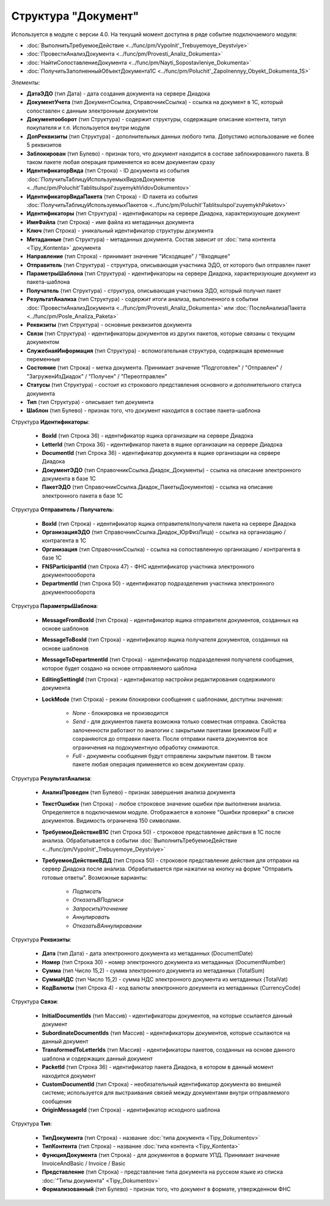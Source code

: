 
Структура "Документ"
====================

Используется в модуле с версии 4.0. На текущий момент доступна в ряде событие подключаемого модуля:

* :doc:`ВыполнитьТребуемоеДействие <../func/pm/Vypolnit'_Trebuyemoye_Deystviye>`
* :doc:`ПровестиАнализДокумента <../func/pm/Provesti_Analiz_Dokumenta>`
* :doc:`НайтиСопоставлениеДокумента <../func/pm/Nayti_Sopostavleniye_Dokumenta>`
* :doc:`ПолучитьЗаполненныйОбъектДокумента1С <../func/pm/Poluchit'_Zapolnennyy_Obyekt_Dokumenta_1S>`

*Элементы:*

* **ДатаЭДО** (тип Дата) - дата создания документа на сервере Диадока
* **ДокументУчета** (тип ДокументСсылка, СправочникСсылка) - ссылка на документ в 1С, который сопоставлен с данным электронным документом
* **Документооборот** (тип Структура) - содержит структуры, содержащие описание контента, титул покупателя и т.п. Используется внутри модуля
* **ДопРеквизиты** (тип Структура) - дополнительных данных любого типа. Допустимо использование не более 5 реквизитов
* **Заблокирован** (тип Булево) - признак того, что документ находится в составе заблокированного пакета. В таком пакете любая операция применяется ко всем документам сразу
* **ИдентификаторВида** (тип Строка) - ID документа из события :doc:`ПолучитьТаблицуИспользуемыхВидовДокументов <../func/pm/Poluchit'TablitsuIspol'zuyemykhVidovDokumentov>`
* **ИдентификаторВидаПакета** (тип Строка) - ID пакета из события :doc:`ПолучитьТаблицуИспользуемыхПакетов <../func/pm/Poluchit'TablitsuIspol'zuyemykhPaketov>`
* **Идентификаторы** (тип Структура) - идентификаторы на сервере Диадока, характеризующие документ
* **ИмяФайла** (тип Строка) - имя файла из метаданных документа
* **Ключ** (тип Строка) - уникальный идентификатор структуры документа
* **Метаданные** (тип Структура) - метаданных документа. Состав зависит от :doc:`типа контента <Tipy_Kontenta>` документа
* **Направление** (тип Строка) - принимает значение "Исходящее" / "Входящее"
* **Отправитель** (тип Структура) - структура, описывающая участника ЭДО, от которого был отправлен пакет
* **ПараметрыШаблона** (тип Структура) - идентификаторы на сервере Диадока, характеризующие документ из пакета-шаблона
* **Получатель** (тип Структура) - структура, описывающая участника ЭДО, который получил пакет
* **РезультатАнализа** (тип Структура) - содержит итоги анализа, выполненного в событии :doc:`ПровестиАнализДокумента <../func/pm/Provesti_Analiz_Dokumenta>` или :doc:`ПослеАнализаПакета <../func/pm/Posle_Analiza_Paketa>`
* **Реквизиты** (тип Структура) - основные реквизитов документа
* **Связи** (тип Структура) - идентификаторы документов из других пакетов, которые связаны с текущим документом
* **СлужебнаяИнформация** (тип Структура) - вспомогательная структура, содержащая временные переменные
* **Состояние** (тип Строка) - метка документа. Принимает значение "Подготовлен" / "Отправлен" / "ЗагруженИзДиадок" / "Получен" / "Переотправлен"
* **Статусы** (тип Структура) - состоит из строкового представления основного и дополнительного статуса документа
* **Тип** (тип Структура) - описывает тип документа
* **Шаблон** (тип Булево) - признак того, что документ находится в составе пакета-шаблона

Структура **Идентификаторы**:

    * **BoxId** (тип Строка 36) - идентификатор ящика организации на сервере Диадока
    * **LetterId** (тип Строка 36) - идентификатор пакета в ящике организации на сервере Диадока
    * **DocumentId** (тип Строка 36) - идентификатор документа в ящике организации на сервере Диадока
    * **ДокументЭДО** (тип СправочникСсылка.Диадок_Документы) - ссылка на описание электронного документа в базе 1С
    * **ПакетЭДО** (тип СправочникСсылка.Диадок_ПакетыДокументов) - ссылка на описание электронного пакета в базе 1С

Структура **Отправитель / Получатель**:

    * **BoxId** (тип Строка) - идентификатор ящика отправителя/получателя пакета на сервере Диадока
    * **ОрганизацияЭДО** (тип СправочникСсылка.Диадок_ЮрФизЛица) - ссылка на организацию / контрагента в 1С
    * **Организация** (тип СправочникСсылка) - ссылка на сопоставленную организацию / контрагента в базе 1С
    * **FNSParticipantId** (тип Строка 47) - ФНС идентификатор участника электронного документоооборота
    * **DepartmentId** (тип Строка 50) - идентификатор подразделения участника электронного документоооборота

Структура **ПараметрыШаблона**:

    * **MessageFromBoxId** (тип Строка) - идентификатор ящика отправителя документов, созданных на основе шаблонов
    * **MessageToBoxId** (тип Строка) - идентификатор ящика получателя документов, созданных на основе шаблонов
    * **MessageToDepartmentId** (тип Строка) - идентификатор подразделения получателя сообщения, которое будет создано на основе отправляемого шаблона
    * **EditingSettingId** (тип Строка) - идентификатор настройки редактирования содержимого документа
    * **LockMode** (тип Строка) - режим блокировки сообщения с шаблонами, доступны значения:

        * *None* - блокировка не производится
        * *Send* - для документов пакета возможна только совместная отправка. Свойства залоченности работают по аналогии с закрытыми пакетами (режимом Full) и сохраняются до отправки пакета. После отправки пакета документов все ограничения на подокументную обработку снимаются.
        * *Full* - документы сообщения будут отправлены закрытым пакетом. В таком пакете любая операция применяется ко всем документам сразу.

Структура **РезультатАнализа**:

    * **АнализПроведен** (тип Булево) - признак завершения анализа документа
    * **ТекстОшибки** (тип Строка) - любое строковое значение ошибки при выполнении анализа. Определяется в подключаемом модуле. Отображается в колонке "Ошибки проверки" в списке документов. Видимость ограничена 150 символами.
    * **ТребуемоеДействиеВ1С** (тип Строка 50) - строковое представление действия в 1С после анализа. Обрабатывается в событии :doc:`ВыполнитьТребуемоеДействие <../func/pm/Vypolnit'_Trebuyemoye_Deystviye>`
    * **ТребуемоеДействиеВДД** (тип Строка 50) - строковое представление действия для отправки на сервер Диадока после анализа. Обрабатывается при нажатии на кнопку на форме "Отправить готовые ответы". Возможные варианты:

        * *Подписать*
        * *ОтказатьВПодписи*
        * *ЗапроситьУточнение*
        * *Аннулировать*
        * *ОтказатьВАннулировании*

Структура **Реквизиты**:

    * **Дата** (тип Дата) - дата электронного документа из метаданных (DocumentDate)
    * **Номер** (тип Строка 30) - номер электронного документа из метаданных (DocumentNumber)
    * **Сумма** (тип Число 15,2) - сумма электронного документа из метаданных (TotalSum)
    * **СуммаНДС** (тип Число 15,2) - сумма НДС электронного документа из метаданных (TotalVat)
    * **КодВалюты** (тип Строка 4) - код валюты электронного документа из метаданных (CurrencyCode)

Структура **Связи**:

    * **InitialDocumentIds** (тип Массив) - идентификаторы документов, на которые ссылается данный документ
    * **SubordinateDocumentIds** (тип Массив) - идентификаторы документов, которые ссылаются на данный документ
    * **TransformedToLetterIds** (тип Массив) - идентификаторы пакетов, созданных на основе данного шаблона и содержащих данный документ
    * **PacketId** (тип Строка 36) - идентификатор пакета Диадока, в котором в данный момент находится документ
    * **CustomDocumentId** (тип Строка) - необязательный идентификатор документа во внешней системе; используется для выстраивания связей между документами внутри отправляемого сообщения
    * **OriginMessageId** (тип Строка) - идентификатор исходного шаблона

Структура **Тип**:

    * **ТипДокумента** (тип Строка) - название :doc:`типа документа <Tipy_Dokumentov>`
    * **ТипКонтента** (тип Строка) - название :doc:`типа контента <Tipy_Kontenta>`
    * **ФункцияДокумента** (тип Строка) - для документов в формате УПД. Принимает значение InvoiceAndBasic / Invoice / Basic
    * **Представление** (тип Строка) - представление типа документа на русском языке из списка :doc:`"Типы документа" <Tipy_Dokumentov>`
    * **Формализованный** (тип Булево) - признак того, что документ в формате, утвержденном ФНС
